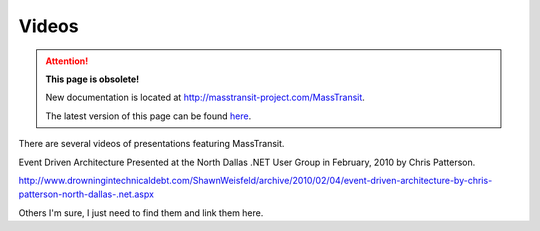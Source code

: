 Videos
======================================================

.. attention:: **This page is obsolete!**

   New documentation is located at http://masstransit-project.com/MassTransit.

   The latest version of this page can be found here_.

.. _here: http://masstransit-project.com/MassTransit/learn/videos.html

There are several videos of presentations featuring MassTransit.

Event Driven Architecture
Presented at the North Dallas .NET User Group in February, 2010 by Chris Patterson.

http://www.drowningintechnicaldebt.com/ShawnWeisfeld/archive/2010/02/04/event-driven-architecture-by-chris-patterson-north-dallas-.net.aspx

Others I'm sure, I just need to find them and link them here.
